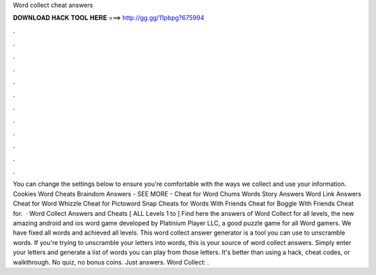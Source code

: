 Word collect cheat answers

𝐃𝐎𝐖𝐍𝐋𝐎𝐀𝐃 𝐇𝐀𝐂𝐊 𝐓𝐎𝐎𝐋 𝐇𝐄𝐑𝐄 ===> http://gg.gg/11pbpg?675994

.

.

.

.

.

.

.

.

.

.

.

.

You can change the settings below to ensure you're comfortable with the ways we collect and use your information. Cookies Word Cheats Braindom Answers - SEE MORE - Cheat for Word Chums Words Story Answers Word Link Answers Cheat for Word Whizzle Cheat for Pictoword Snap Cheats for Words With Friends Cheat for Boggle With Friends Cheat for.  · Word Collect Answers and Cheats [ ALL Levels 1 to ] Find here the answers of Word Collect for all levels, the new amazing android and ios word game developed by Platinium Player LLC, a good puzzle game for all Word gamers. We have fixed all words and achieved all levels. This word collect answer generator is a tool you can use to unscramble words. If you're trying to unscramble your letters into words, this is your source of word collect answers. Simply enter your letters and generate a list of words you can play from those letters. It's better than using a hack, cheat codes, or walkthrough. No quiz, no bonus coins. Just answers. Word Collect: .